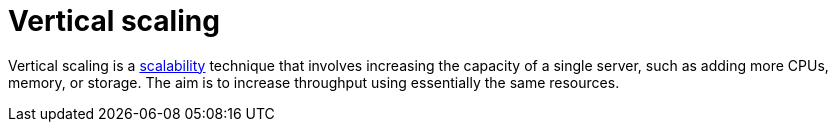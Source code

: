 = Vertical scaling

Vertical scaling is a link:./scalability.adoc[scalability] technique that
involves increasing the capacity of a single server, such as adding more CPUs,
memory, or storage. The aim is to increase throughput using essentially the
same resources.
